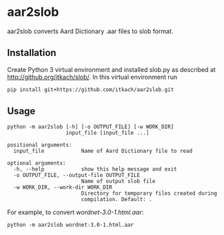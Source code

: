 * aar2slob

  aar2slob converts Aard Dictionary .aar files to slob format.

** Installation

   Create Python 3 virtual environment and installed slob.py as
   described at http://github.org/itkach/slob/. In this virtual
   environment run

   #+BEGIN_SRC sh
   pip install git+https://github.com/itkach/aar2slob.git
   #+END_SRC


** Usage

   #+BEGIN_SRC
python -m aar2slob [-h] [-o OUTPUT_FILE] [-w WORK_DIR]
                   input_file [input_file ...]

positional arguments:
  input_file            Name of Aard Dictionary file to read

optional arguments:
  -h, --help            show this help message and exit
  -o OUTPUT_FILE, --output-file OUTPUT_FILE
                        Name of output slob file
  -w WORK_DIR, --work-dir WORK_DIR
                        Directory for temporary files created during
                        compilation. Default: .
   #+END_SRC

   For example, to convert /wordnet-3.0-1.html.aar/:

   #+BEGIN_SRC
   python -m aar2slob wordnet-3.0-1.html.aar
   #+END_SRC
